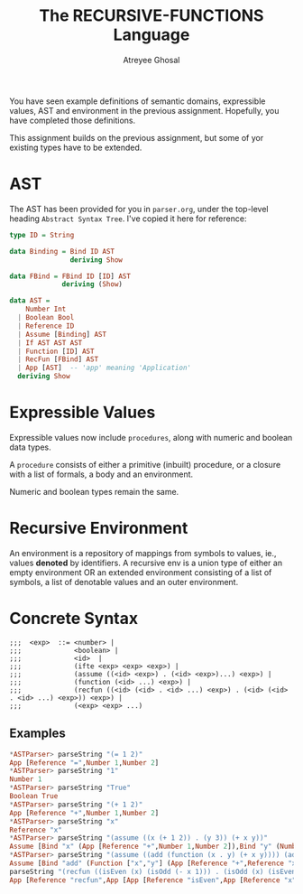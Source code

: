 #+TITLE: The RECURSIVE-FUNCTIONS Language
#+AUTHOR: Atreyee Ghosal

You have seen example definitions of semantic domains, expressible values, AST and environment in the previous assignment. Hopefully, you have completed those definitions.

This assignment builds on the previous assignment, but some of yor existing types have to be extended.

* AST

The AST has been provided for you in =parser.org=, under the top-level heading =Abstract Syntax Tree=. I've copied it here for reference:


#+BEGIN_SRC haskell
  type ID = String

  data Binding = Bind ID AST
                 deriving Show

  data FBind = FBind ID [ID] AST
               deriving (Show)
    
  data AST =
      Number Int
    | Boolean Bool                              
    | Reference ID                              
    | Assume [Binding] AST                      
    | If AST AST AST                            
    | Function [ID] AST
    | RecFun [FBind] AST
    | App [AST]  -- 'app' meaning 'Application' 
    deriving Show
#+END_SRC

* Expressible Values

Expressible values now include =procedures=, along with numeric and boolean data types.

A =procedure= consists of either a primitive (inbuilt) procedure, or a closure with a list of formals, a body and an environment. 

Numeric and boolean types remain the same.

* Recursive Environment

An environment is a repository of mappings from symbols
to values, ie., values *denoted* by identifiers. A recursive env is a union type of either an empty environment OR an extended environment consisting of a list of symbols, a list of denotable values and an outer environment.
* Concrete Syntax

#+BEGIN_EXAMPLE
  ;;;  <exp>  ::= <number> |
  ;;;             <boolean> |
  ;;;             <id>  |
  ;;;             (ifte <exp> <exp> <exp>) |
  ;;;             (assume ((<id> <exp>) . (<id> <exp>)...) <exp>) |
  ;;;             (function (<id> ...) <exp>) |
  ;;;             (recfun ((<id> (<id> . <id> ...) <exp>) . (<id> (<id> . <id> ...) <exp>)) <exp>) | 
  ;;;             (<exp> <exp> ...)
#+END_EXAMPLE

** Examples

#+BEGIN_SRC haskell
  ,*ASTParser> parseString "(= 1 2)"
  App [Reference "=",Number 1,Number 2]
  ,*ASTParser> parseString "1"
  Number 1
  ,*ASTParser> parseString "True"
  Boolean True
  ,*ASTParser> parseString "(+ 1 2)"
  App [Reference "+",Number 1,Number 2]
  ,*ASTParser> parseString "x"
  Reference "x"
  ,*ASTParser> parseString "(assume ((x (+ 1 2)) . (y 3)) (+ x y))"
  Assume [Bind "x" (App [Reference "+",Number 1,Number 2]),Bind "y" (Number 3)] (App [Reference "+",Reference "x",Reference "y"])
  ,*ASTParser> parseString "(assume ((add (function (x . y) (+ x y)))) (add 2 3))" 
  Assume [Bind "add" (Function ["x","y"] (App [Reference "+",Reference "x",Reference "y"]))] (App [Reference "add",Number 2,Number 3])
  parseString "(recfun ((isEven (x) (isOdd (- x 1))) . (isOdd (x) (isEven (- x 1)))) (isEven 2))"
  App [Reference "recfun",App [App [Reference "isEven",App [Reference "x"],App [Reference "isOdd",App [Reference "-",Reference "x",Number 1]]],Reference ".",App [Reference "isOdd",App [Reference "x"],App [Reference "isEven",App [Reference "-",Reference "x",Number 1]]]],App [Reference "isEven",Number 2]]


#+END_SRC
